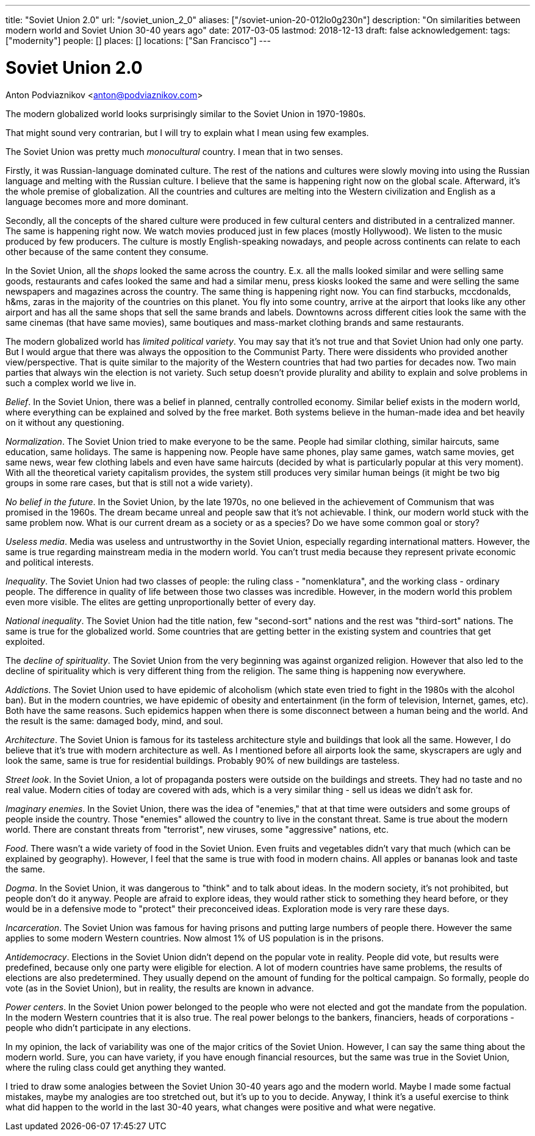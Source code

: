 ---
title: "Soviet Union 2.0"
url: "/soviet_union_2_0"
aliases: ["/soviet-union-20-012lo0g230n"]
description: "On similarities between modern world and Soviet Union 30-40 years ago"
date: 2017-03-05
lastmod: 2018-12-13
draft: false
acknowledgement: 
tags: ["modernity"]
people: []
places: []
locations: ["San Francisco"]
---

= Soviet Union 2.0
Anton Podviaznikov <anton@podviaznikov.com>

The modern globalized world looks surprisingly similar to the Soviet Union in 1970-1980s.

That might sound very contrarian, but I will try to explain what I mean using few examples.

The Soviet Union was pretty much _monocultural_ country. I mean that in two senses.

Firstly, it was Russian-language dominated culture. 
The rest of the nations and cultures were slowly moving into using the Russian language and melting with the Russian culture. 
I believe that the same is happening right now on the global scale. 
Afterward, it's the whole premise of globalization. 
All the countries and cultures are melting into the Western civilization and English as a language becomes more and more dominant.

Secondly, all the concepts of the shared culture were produced in few cultural centers and distributed in a centralized manner. 
The same is happening right now. 
We watch movies produced just in few places (mostly Hollywood).
We listen to the music produced by few producers. 
The culture is mostly English-speaking nowadays, and people across continents 
can relate to each other because of the same content they consume.

In the Soviet Union, all the _shops_ looked the same across the country. 
E.x. all the malls looked similar and were selling same goods, 
restaurants and cafes looked the same and had a similar menu, 
press kiosks looked the same and were selling the same newspapers and magazines across the country. 
The same thing is happening right now. 
You can find starbucks, mccdonalds, h&ms, zaras in the majority of the countries on this planet. 
You fly into some country, arrive at the airport that looks like any other airport and has all the same shops that 
sell the same brands and labels. 
Downtowns across different cities look the same with the same cinemas (that have same movies), 
same boutiques and mass-market clothing brands and same restaurants.

The modern globalized world has _limited political variety_. 
You may say that it's not true and that Soviet Union had only one party. 
But I would argue that there was always the opposition to the Communist Party. 
There were dissidents who provided another view/perspective. 
That is quite similar to the majority of the Western countries that had two parties for decades now. 
Two main parties that always win the election is not variety. 
Such setup doesn't provide plurality and ability to explain and solve problems in such a complex world we live in.

_Belief_. In the Soviet Union, there was a belief in planned, centrally controlled economy. 
Similar belief exists in the modern world, where everything can be explained and solved by the free market. 
Both systems believe in the human-made idea and bet heavily on it without any questioning.

_Normalization_. The Soviet Union tried to make everyone to be the same. 
People had similar clothing, similar haircuts, same education, same holidays. 
The same is happening now. 
People have same phones, play same games, watch same movies, get same news, 
wear few clothing labels and even have same haircuts (decided by what is particularly popular at this very moment). 
With all the theoretical variety capitalism provides, 
the system still produces very similar human beings (it might be two big groups in some rare cases, but that is still not a wide variety).

_No belief in the future_. In the Soviet Union, by the late 1970s, no one believed in the achievement of Communism 
that was promised in the 1960s. 
The dream became unreal and people saw that it's not achievable. I think, our modern world stuck with the same problem now. What is our current dream as a society or as a species? Do we have some common goal or story?

_Useless media_. Media was useless and untrustworthy in the Soviet Union, especially regarding international matters. 
However, the same is true regarding mainstream media in the modern world. 
You can't trust media because they represent private economic and political interests.

_Inequality_. The Soviet Union had two classes of people: the ruling class - "nomenklatura", 
and the working class - ordinary people. 
The difference in quality of life between those two classes was incredible. 
However, in the modern world this problem even more visible. 
The elites are getting unproportionally better of every day.

_National inequality_. The Soviet Union had the title nation, 
few "second-sort" nations and the rest was "third-sort" nations. 
The same is true for the globalized world. 
Some countries that are getting better in the existing system and countries that get exploited.

The _decline of spirituality_. The Soviet Union from the very beginning was against organized religion. 
However that also led to the decline of spirituality which is very different thing from the religion.
The same thing is happening now everywhere.

_Addictions_. The Soviet Union used to have epidemic of alcoholism 
(which state even tried to fight in the 1980s with the alcohol ban). 
But in the modern countries, we have epidemic of obesity and entertainment 
(in the form of television, Internet, games, etc). 
Both have the same reasons. 
Such epidemics happen when there is some disconnect between a human being and the world. 
And the result is the same: damaged body, mind, and soul.

_Architecture_. The Soviet Union is famous for its tasteless architecture style and buildings that look all the same. 
However, I do believe that it's true with modern architecture as well. 
As I mentioned before all airports look the same, skyscrapers are ugly and look the same, 
same is true for residential buildings. 
Probably 90% of new buildings are tasteless.

_Street look_. In the Soviet Union, a lot of propaganda posters were outside on the buildings and streets. 
They had no taste and no real value. 
Modern cities of today are covered with ads, which is a very similar thing - sell us ideas we didn't ask for.

_Imaginary enemies_. In the Soviet Union, there was the idea of "enemies,"  
that at that time were outsiders and some groups of people inside the country. 
Those "enemies" allowed the country to live in the constant threat. 
Same is true about the modern world. 
There are constant threats from "terrorist", new viruses, some "aggressive" nations, etc.

_Food_. There wasn't a wide variety of food in the Soviet Union. 
Even fruits and vegetables didn't vary that much (which can be explained by geography). 
However, I feel that the same is true with food in modern chains. 
All apples or bananas look and taste the same.

_Dogma_. In the Soviet Union, it was dangerous to "think" and to talk about ideas. 
In the modern society, it's not prohibited, but people don't do it anyway. 
People are afraid to explore ideas, they would rather stick to something they heard before, 
or they would be in a defensive mode to "protect" their preconceived ideas. 
Exploration mode is very rare these days.

_Incarceration_. The Soviet Union was famous for having prisons and putting large numbers of people there. 
However the same applies to some modern Western countries. 
Now almost 1% of US population is in the prisons.

_Antidemocracy_. Elections in the Soviet Union didn't depend on the popular vote in reality. 
People did vote, but results were predefined, because only one party were eligible for election. 
A lot of modern countries have same problems, the results of elections are also predetermined. 
They usually depend on the amount of funding for the poltical campaign. 
So formally, people do vote (as in the Soviet Union), but in reality, the results are known in advance.

_Power centers_. In the Soviet Union power belonged to the people who were not elected and got the mandate from the population. 
In the modern Western countries that it is also true. 
The real power belongs to the bankers, financiers, heads of corporations - people who didn't participate in any elections.

In my opinion, the lack of variability was one of the major critics of the Soviet Union.
However, I can say the same thing about the modern world. 
Sure, you can have variety, if you have enough financial resources, 
but the same was true in the Soviet Union, 
where the ruling class could get anything they wanted.

I tried to draw some analogies between the Soviet Union 30-40 years ago and the modern world. 
Maybe I made some factual mistakes, maybe my analogies are too stretched out, 
but it's up to you to decide. 
Anyway, I think it's a useful exercise to think what did happen to the world in the last 30-40 years, 
what changes were positive and what were negative.

